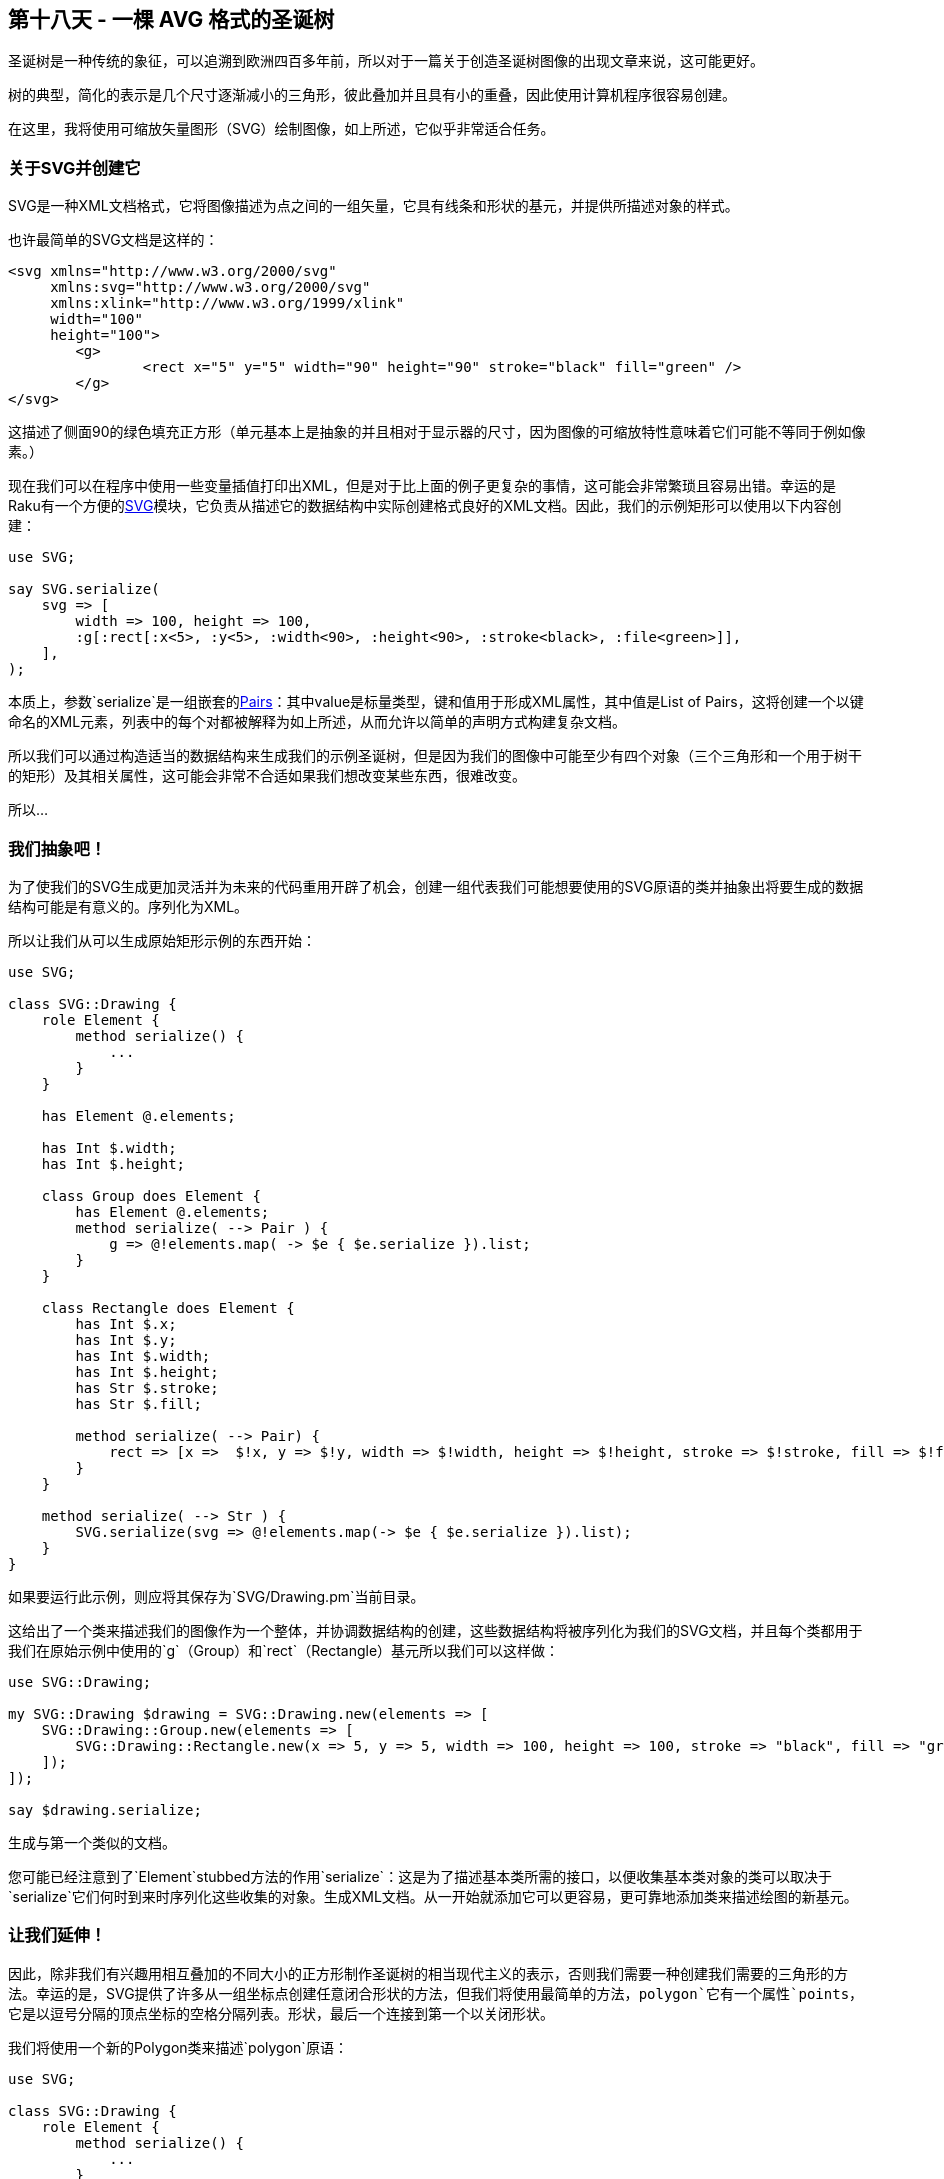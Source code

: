== 第十八天 - 一棵 AVG 格式的圣诞树

圣诞树是一种传统的象征，可以追溯到欧洲四百多年前，所以对于一篇关于创造圣诞树图像的出现文章来说，这可能更好。

树的典型，简化的表示是几个尺寸逐渐减小的三角形，彼此叠加并且具有小的重叠，因此使用计算机程序很容易创建。

在这里，我将使用可缩放矢量图形（SVG）绘制图像，如上所述，它似乎非常适合任务。

=== 关于SVG并创建它

SVG是一种XML文档格式，它将图像描述为点之间的一组矢量，它具有线条和形状的基元，并提供所描述对象的样式。

也许最简单的SVG文档是这样的：

```xml
<svg xmlns="http://www.w3.org/2000/svg" 
     xmlns:svg="http://www.w3.org/2000/svg" 
     xmlns:xlink="http://www.w3.org/1999/xlink" 
     width="100" 
     height="100">
	<g>
		<rect x="5" y="5" width="90" height="90" stroke="black" fill="green" />
	</g>
</svg>
```



这描述了侧面90的绿色填充正方形（单元基本上是抽象的并且相对于显示器的尺寸，因为图像的可缩放特性意味着它们可能不等同于例如像素。）

现在我们可以在程序中使用一些变量插值打印出XML，但是对于比上面的例子更复杂的事情，这可能会非常繁琐且容易出错。幸运的是Raku有一个方便的link:https://github.com/moritz/svg[SVG]模块，它负责从描述它的数据结构中实际创建格式良好的XML文档。因此，我们的示例矩形可以使用以下内容创建：

```raku
use SVG;

say SVG.serialize(
    svg => [
        width => 100, height => 100,
        :g[:rect[:x<5>, :y<5>, :width<90>, :height<90>, :stroke<black>, :file<green>]],
    ],
);
```

本质上，参数`serialize`是一组嵌套的link:https://docs.raku.org/type/Pair[Pairs]：其中value是标量类型，键和值用于形成XML属性，其中值是List of Pairs，这将创建一个以键命名的XML元素，列表中的每个对都被解释为如上所述，从而允许以简单的声明方式构建复杂文档。

所以我们可以通过构造适当的数据结构来生成我们的示例圣诞树，但是因为我们的图像中可能至少有四个对象（三个三角形和一个用于树干的矩形）及其相关属性，这可能会非常不合适如果我们想改变某些东西，很难改变。

所以…

=== 我们抽象吧！

为了使我们的SVG生成更加灵活并为未来的代码重用开辟了机会，创建一组代表我们可能想要使用的SVG原语的类并抽象出将要生成的数据结构可能是有意义的。序列化为XML。

所以让我们从可以生成原始矩形示例的东西开始：

```perl
use SVG;

class SVG::Drawing {
    role Element {
        method serialize() {
            ...
        }
    }

    has Element @.elements;

    has Int $.width;
    has Int $.height;

    class Group does Element {
        has Element @.elements;
        method serialize( --> Pair ) {
            g => @!elements.map( -> $e { $e.serialize }).list;
        }
    }

    class Rectangle does Element {
        has Int $.x;
        has Int $.y;
        has Int $.width;
        has Int $.height;
        has Str $.stroke;
        has Str $.fill;

        method serialize( --> Pair) {
            rect => [x =>  $!x, y => $!y, width => $!width, height => $!height, stroke => $!stroke, fill => $!fill ];
        }
    }

    method serialize( --> Str ) {
        SVG.serialize(svg => @!elements.map(-> $e { $e.serialize }).list);
    }
}
```

如果要运行此示例，则应将其保存为`SVG/Drawing.pm`当前目录。

这给出了一个类来描述我们的图像作为一个整体，并协调数据结构的创建，这些数据结构将被序列化为我们的SVG文档，并且每个类都用于我们在原始示例中使用的`g`（Group）和`rect`（Rectangle）基元所以我们可以这样做：

```
use SVG::Drawing;

my SVG::Drawing $drawing = SVG::Drawing.new(elements => [ 
    SVG::Drawing::Group.new(elements => [
        SVG::Drawing::Rectangle.new(x => 5, y => 5, width => 100, height => 100, stroke => "black", fill => "green" )
    ]);
]);

say $drawing.serialize;
```

生成与第一个类似的文档。

您可能已经注意到了`Element`stubbed方法的作用`serialize`：这是为了描述基本类所需的接口，以便收集基本类对象的类可以取决于`serialize`它们何时到来时序列化这些收集的对象。生成XML文档。从一开始就添加它可以更容易，更可靠地添加类来描述绘图的新基元。

=== 让我们延伸！

因此，除非我们有兴趣用相互叠加的不同大小的正方形制作圣诞树的相当现代主义的表示，否则我们需要一种创建我们需要的三角形的方法。幸运的是，SVG提供了许多从一组坐标点创建任意闭合形状的方法，但我们将使用最简单的方法，`polygon`它有一个属性`points`，它是以逗号分隔的顶点坐标的空格分隔列表。形状，最后一个连接到第一个以关闭形状。

我们将使用一个新的Polygon类来描述`polygon`原语：

```raku
use SVG;

class SVG::Drawing {
    role Element {
        method serialize() {
            ...
        }
    }

    has Element @.elements;

    has Int $.width;
    has Int $.height;

    class Group does Element {
        has Element @.elements;
        method serialize( --> Pair ) {
            g => @!elements.map( -> $e { $e.serialize }).list;
        }
    }

    class Rectangle does Element {
        has Int $.x;
        has Int $.y;
        has Int $.width;
        has Int $.height;
        has Str $.stroke;
        has Str $.fill;

        method serialize( --> Pair) {
            rect => [x =>  $!x, y => $!y, width => $!width, height => $!height, stroke => $!stroke, fill => $!fill ];
        }
    }

    class Point {
        has Int $.x;
        has Int $.y;

        method Str( --> Str ) {
            ($!x, $!y).join: ',';
        }
    }

    class Polygon does Element {
        has Str $.stroke;
        has Str $.fill;

        has Point @.points;

        method serialize( --> Pair ) {
            polygon => [ points => @!points.join(' '), fill => $!fill, stroke => $!stroke ];
        }

    }

    method serialize( --> Str ) {
        SVG.serialize(svg => @!elements.map(-> $e { $e.serialize }).list);
    }
}
```

除了我们新的Polygon类之外，还有一个Point类描述了多边形顶点的坐标：`Str`提供的方法是为了简化`serialize`Polygon类方法的实现，因为`@.points`属性的元素将被字符串化为他们加入了`serialize`。

所以现在我们可以生成类似外观的图像，但是以不同的方式构造，例如：

```raku
use SVG::Drawing;

my SVG::Drawing $drawing = SVG::Drawing.new(elements => [ 
    SVG::Drawing::Group.new(elements => [
        SVG::Drawing::Polygon.new(stroke => "black", fill => "green", points => [
            SVG::Drawing::Point.new(x => 5, y => 5),
            SVG::Drawing::Point.new(x => 105, y => 5),
            SVG::Drawing::Point.new(x => 105, y => 105),
            SVG::Drawing::Point.new(x => 5, y => 105)
        ])
    ]);
]);

say $drawing.serialize;
```

这将生成一个XML文档，如：

```
<svg xmlns="http://www.w3.org/2000/svg" 
     xmlns:svg="http://www.w3.org/2000/svg" 
     xmlns:xlink="http://www.w3.org/1999/xlink">
	<g>
		<polygon points="5,5 105,5 105,105 5,105" fill="green" stroke="black" />
	</g>
</svg>
```



所以现在我们几乎拥有了绘制Chritmas树所需的一切，但在这一点上，值得退一步，展示对未来自我（或者其他可能需要处理代码的人）的爱。

=== 一个重构点

当我们创建新的Polygon类时，我们复制了`S.stroke`和`$.fill`属性，并安排它们以类似于Rectangle类的方式进行序列化。如果我们赶时间这可能是有意义的，这些是他们可能被使用的唯一地方，但是当我们阅读SVG文档时，很明显它们可以应用于许多SVG原语，因此重构是有意义的。现在，在我们添加任何可能需要它们的类之前。

最明显的方法是创建一个包含属性的新角色，并提供一个方法，该方法返回表示序列化中属性的对列表：

```raku
use SVG;

class SVG::Drawing {
    role Element {
        method serialize() {
            ...
        }
    }

    role Styled {
        has Str $.stroke;
        has Str $.fill;
        
        method styles() {
            ( stroke => $!stroke, fill => $!fill ).grep( { .value.defined } );
        }

    }

    has Element @.elements;

    has Int $.width;
    has Int $.height;

    class Group does Element {
        has Element @.elements;
        method serialize( --> Pair ) {
            g => @!elements.map( -> $e { $e.serialize }).list;
        }
    }

    class Rectangle does Element does Styled {
        has Int $.x;
        has Int $.y;
        has Int $.width;
        has Int $.height;

        method serialize( --> Pair) {
            rect => [x =>  $!x, y => $!y, width => $!width, height => $!height, |self.styles ];
        }
    }

    class Point {
        has Int $.x;
        has Int $.y;

        method Str( --> Str ) {
            ($!x, $!y).join: ',';
        }
    }

    class Polygon does Element does Styled {

        has Point @.points;

        method serialize( --> Pair ) {
            polygon => [ points => @!points.join(' '), |self.styles ];
        }

    }

    method serialize( --> Str ) {
        SVG.serialize(svg => @!elements.map(-> $e { $e.serialize }).list);
    }
}
```

所以现在我们有一个双重好处，我们可以添加一个新的样式类而不必复制属性，而且我们可以添加我们可能想要的新样式属性，而无需更改消耗类。

通过一些额外的工作，我们可能失去了从the中的角色调用方法的需要`serialize`，比如说，使用属性上的特征，这将允许我们选择要序列化的属性，但我将把它当作一个随着圣诞节的到来，我们仍然没有树。

=== 一个进一步的抽象

现在我们处于一个很好的位置来创建我们的圣诞树，因为我们需要的三角形只是一个多边形的三面形状，但我们想要不止一个并且顶点的计算将是相当重复，加上，因为我为了简单而任意选择使用等边三角形，其他两个角的坐标可以从顶点和边长度的坐标计算，所以如果我们有一个三角类它可以自我计算，我们只需关注自己的大小和位置：

```raku
use SVG;

class SVG::Drawing {
    role Element {
        method serialize() {
            ...
        }
    }

    role Styled {
        has Str $.stroke;
        has Str $.fill;
        
        method styles() {
            ( stroke => $!stroke, fill => $!fill ).grep( { .value.defined } );
        }

    }

    has Element @.elements;

    has Int $.width;
    has Int $.height;

    class Group does Element {
        has Element @.elements;
        method serialize( --> Pair ) {
            g => @!elements.map( -> $e { $e.serialize }).list;
        }
    }

    class Rectangle does Element does Styled {
        has Int $.x;
        has Int $.y;
        has Int $.width;
        has Int $.height;

        method serialize( --> Pair) {
            rect => [x =>  $!x, y => $!y, width => $!width, height => $!height, |self.styles ];
        }
    }

    class Point {
        has Numeric $.x;
        has Numeric $.y;

        method Str( --> Str ) {
            ($!x, $!y).join: ',';
        }
    }

    class Polygon does Element does Styled {

        has Point @.points;

        method serialize( --> Pair ) {
            polygon => [ points => @.points.join(' '), |self.styles ];
        }

    }

    class Triangle is Polygon {
        has Point $.apex is required;
        has Int   $.side is required;

        method points() {
            ($!apex, |self.base-points);
        }

        method base-points() {
            my $y = $!apex.y + self.get-height;

            (Point.new(:$y, x => $!apex.x - ( $!side / 2 )), Point.new(:$y, x => $!apex.x + ( $!side / 2 )));
        }

        method get-height(--> Num ) {
            sqrt($!side**2 - ($!side/2)**2)
        }

    }

    method dimensions() {
        ( height => $!height, width => $!width ).grep( { .value.defined } );

    }

    method serialize( --> Str ) {
        SVG.serialize(svg =>  [ |self.dimensions, |@!elements.map(-> $e { $e.serialize })]);
    }
}
```

这需要在其他地方进行一些小的改动。在`Int`作为三角形的顶点的计算结果可能不是整数（或我们会风了一个靠不住的三角形，如果我们roumded他们）还点的属性是放宽到数字`serialize`多边形的方法是改变使用访问器方法`points`而不是直接使用属性，因此可以在我们的Triangle类中过度使用以计算三角形基线的附加点。

计算本身只使用一些初级几何来确定基线到顶点的高度，使用毕达哥拉斯定理得到两个基线点的y坐标，x坐标是两侧边长的一半。顶点x坐标。

此外，当我测试这个时，我注意到我之前没有实现高度和宽度属性的序列化，我们已经离开它，因为矩形没有超出默认绘图区域，但是三角形做了，因此没有显示。

无论如何，现在我们可以用最少的代码绘制一个三角形：

```raku
use SVG::Drawing;

my SVG::Drawing $drawing = SVG::Drawing.new(
    elements => [ 
        SVG::Drawing::Group.new(elements => [
            SVG::Drawing::Triangle.new(stroke => "black", fill => "green", 
                apex => SVG::Drawing::Point.new(x => 100, y => 50),
                side => 50,
            )
        ])
    ],
    height  => 300,
    width   => 200
);

say $drawing.serialize;
```

这将在足够大的空间中提供一个漂亮的绿色等边三角形来绘制我们的树。

=== 最后是我们的树

现在我们有了创建简单树的组成部分的方法，因此我们可以将它们与一个相对简单的脚本放在一起：

```raku
use SVG::Drawing;

my SVG::Drawing $drawing = SVG::Drawing.new(
    elements => [ 
        SVG::Drawing::Group.new(elements => [
            SVG::Drawing::Triangle.new(stroke => "green", fill => "green", 
                apex => SVG::Drawing::Point.new(x => 100, y => 50),
                side => 50,
            ),
            SVG::Drawing::Triangle.new(stroke => "green", fill => "green", 
                apex => SVG::Drawing::Point.new(x => 100, y => 75),
                side => 75,
            ),
            SVG::Drawing::Triangle.new(stroke => "green", fill => "green", 
                apex => SVG::Drawing::Point.new(x => 100, y => 100),
                side => 100,
            ),
            SVG::Drawing::Rectangle.new(stroke  => "brown",
                                        fill    => "brown",
                                        x       =>  90,
                                        y       => 185,
                                        width   => 20,
                                        height  => 40),
        ])
    ],
    height  => 300,
    width   => 200
);

say $drawing.serialize;
```

我通过反复试验选择了形状的大小和位置，它可能更科学地完成。

无论如何，这会产生这样的XML：

```xml
<svg xmlns="http://www.w3.org/2000/svg" 
     xmlns:svg="http://www.w3.org/2000/svg" 
     xmlns:xlink="http://www.w3.org/1999/xlink" 
     height="300" 
     width="200">
	<g>
		<polygon points="100,50 75,93.30127018922192 125,93.30127018922192" stroke="green" fill="green" />
		<polygon points="100,75 62.5,139.9519052838329 137.5,139.9519052838329" stroke="green" fill="green" />
		<polygon points="100,100 50,186.60254037844385 150,186.60254037844385" stroke="green" fill="green" />
		<rect x="90" y="185" width="20" height="40" stroke="brown" fill="brown" />
	</g>
</svg>
```

这是一个合理的程式化圣诞树，用户代码最少。

由于我们设计模块的方式，我们已经把自己放在一个好的地方进一步扩展它，比如说，一个Circle类可以用来轻松地为我们的树添加彩色小玩意。

SVG是一个非常丰富的规范，具有大量基元，可满足大多数绘图需求，我们只实现了绘制树所需的最小值，但这可以扩展为支持您想要的任何类型的绘图。

link:https://rakuadvent.files.wordpress.com/2018/12/tree.png?w=788[树]

